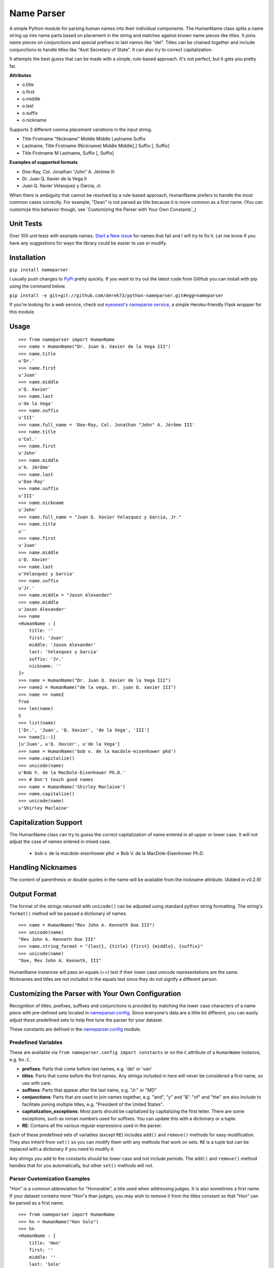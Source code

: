 Name Parser
===========

A simple Python module for parsing human names into their individual
components. The HumanName class splits a name string up into name parts
based on placement in the string and matches against known name pieces
like titles. It joins name pieces on conjunctions and special prefixes to
last names like "del". Titles can be chained together and include conjunctions
to handle titles like "Asst Secretary of State". It can also try to 
correct capitalization.

It attempts the best guess that can be made with a simple, rule-based
approach. It's not perfect, but it gets you pretty far.

**Attributes**

* o.title
* o.first
* o.middle
* o.last
* o.suffix
* o.nickname

Supports 3 different comma placement variations in the input string.

* Title Firstname "Nickname" Middle Middle Lastname Suffix
* Lastname, Title Firstname (Nickname) Middle Middle[,] Suffix [, Suffix]
* Title Firstname M Lastname, Suffix [, Suffix]

**Examples of supported formats**

* Doe-Ray, Col. Jonathan "John" A. Jérôme III
* Dr. Juan Q. Xavier de la Vega II
* Juan Q. Xavier Velasquez y Garcia, Jr.

When there is ambiguity that cannot be resolved by a rule-based approach,
HumanName prefers to handle the most common cases correctly. For example,
"Dean" is not parsed as title because it is more common as a first name.
(You can customize this behavior though, see `Customizing the Parser with
Your Own Constants`_)

Unit Tests
------------

.. image:: https://travis-ci.org/derek73/python-nameparser.svg
   :target: https://travis-ci.org/derek73/python-nameparser

Over 100 unit tests with example names. 
`Start a New Issue <https://github.com/derek73/python-nameparser/issues>`_ 
for names that fail and I will try to fix it. Let me know if you have
any suggestions for ways the library could be easier to use or modify. 


Installation
------------

``pip install nameparser``

I usually push changes to `PyPi <https://pypi.python.org/pypi/nameparser>`_
pretty quickly. If you want to try out the latest code from GitHub you can
install with pip using the command below.

``pip install -e git+git://github.com/derek73/python-nameparser.git#egg=nameparser``

If you're looking for a web service, check out
`eyeseast's nameparse service <https://github.com/eyeseast/nameparse>`_, a
simple Heroku-friendly Flask wrapper for this module.

Usage
-----
::

    >>> from nameparser import HumanName
    >>> name = HumanName("Dr. Juan Q. Xavier de la Vega III")
    >>> name.title
    u'Dr.'
    >>> name.first
    u'Juan'
    >>> name.middle
    u'Q. Xavier'
    >>> name.last
    u'de la Vega'
    >>> name.suffix
    u'III'
    >>> name.full_name = 'Doe-Ray, Col. Jonathan "John" A. Jérôme III'
    >>> name.title
    u'Col.'
    >>> name.first
    u'John'
    >>> name.middle
    u'A. Jérôme'
    >>> name.last
    u'Doe-Ray'
    >>> name.suffix
    u'III'
    >>> name.nickname
    u'John'
    >>> name.full_name = "Juan Q. Xavier Velasquez y Garcia, Jr."
    >>> name.title
    u''
    >>> name.first
    u'Juan'
    >>> name.middle
    u'Q. Xavier'
    >>> name.last
    u'Velasquez y Garcia'
    >>> name.suffix
    u'Jr.'
    >>> name.middle = "Jason Alexander"
    >>> name.middle
    u'Jason Alexander'
    >>> name
    <HumanName : [
        title: '' 
        first: 'Juan' 
        middle: 'Jason Alexander' 
        last: 'Velasquez y Garcia' 
        suffix: 'Jr.'
        nickname: ''
    ]>
    >>> name = HumanName("Dr. Juan Q. Xavier de la Vega III")
    >>> name2 = HumanName("de la vega, dr. juan Q. xavier III")
    >>> name == name2
    True
    >>> len(name)
    5
    >>> list(name)
    ['Dr.', 'Juan', 'Q. Xavier', 'de la Vega', 'III']
    >>> name[1:-1]
    [u'Juan', u'Q. Xavier', u'de la Vega']
    >>> name = HumanName('bob v. de la macdole-eisenhower phd')
    >>> name.capitalize()
    >>> unicode(name)
    u'Bob V. de la MacDole-Eisenhower Ph.D.'
    >>> # Don't touch good names
    >>> name = HumanName('Shirley Maclaine')
    >>> name.capitalize()
    >>> unicode(name) 
    u'Shirley Maclaine'


Capitalization Support
----------------------

The HumanName class can try to guess the correct capitalization of name
entered in all upper or lower case. It will not adjust the case of names
entered in mixed case.

    * bob v. de la macdole-eisenhower phd -> Bob V. de la MacDole-Eisenhower Ph.D.

Handling Nicknames
------------------

The content of parenthesis or double quotes in the name will be
available from the nickname attribute. (Added in v0.2.9)

Output Format
-------------

The format of the strings returned with ``unicode()`` can be adjusted
using standard python string formatting. The string's ``format()``
method will be passed a dictionary of names.

::

    >>> name = HumanName("Rev John A. Kenneth Doe III")
    >>> unicode(name)
    "Rev John A. Kenneth Doe III"
    >>> name.string_format = "{last}, {title} {first} {middle}, {suffix}"
    >>> unicode(name)
    "Doe, Rev John A. Kenneth, III"


HumanName instances will pass an equals (==) test if their lower case
unicode representations are the same. Nicknames and titles are not 
included in the equals test since they do not signify a different 
person.


Customizing the Parser with Your Own Configuration
--------------------------------------------------

Recognition of titles, prefixes, suffixes and conjunctions is provided
by matching the lower case characters of a name piece with pre-defined
sets located in nameparser.config_. Since everyone's data are a
little bit different, you can easily adjust these predefined sets to
help fine tune the parser for your dataset.

These constants are defined in the nameparser.config_ module.

.. _nameparser.config: https://github.com/derek73/python-nameparser/tree/master/nameparser/config

Predefined Variables
++++++++++++++++++++

These are available via ``from nameparser.config import constants`` or on the
``C`` attribute of a ``HumanName`` instance, e.g. ``hn.C``.

* **prefixes**:
  Parts that come before last names, e.g. 'del' or 'van'
* **titles**:
  Parts that come before the first names. Any strings included in
  here will never be considered a first name, so use with care.
* **suffixes**:
  Parts that appear after the last name, e.g. "Jr." or "MD"
* **conjunctions**:
  Parts that are used to join names together, e.g. "and", "y" and "&".
  "of" and "the" are also include to facilitate joining multiple titles,
  e.g. "President of the United States".
* **capitalization_exceptions**:
  Most parts should be capitalized by capitalizing the first letter.
  There are some exceptions, such as roman numbers used for suffixes.
  You can update this with a dictionary or a tuple. 
* **RE**: 
  Contains all the various regular expressions used in the parser.

Each of these predefined sets of variables (except ``RE``) includes ``add()``
and ``remove()`` methods for easy modification. They also inherit from ``set()``
so you can modify them with any methods that work on sets. ``RE`` is a tuple
but can be replaced with a dictionary if you need to modify it.

Any strings you add to the constants should be lower case and not include
periods. The ``add()`` and ``remove()`` method handles that for you
automatically, but other ``set()`` methods will not.

Parser Customization Examples
+++++++++++++++++++++++++++++

"Hon" is a common abbreviation for "Honorable", a title used when addressing
judges. It is also sometimes a first name. If your dataset contains more
"Hon"s than judges, you may wish to remove it from the titles constant so
that "Hon" can be parsed as a first name.

::

    >>> from nameparser import HumanName
    >>> hn = HumanName("Hon Solo")
    >>> hn
    <HumanName : [
    	title: 'Hon' 
    	first: '' 
    	middle: '' 
    	last: 'Solo' 
    	suffix: ''
    	nickname: ''
    ]>
    >>> from nameparser.config import constants
    >>> constants.titles.remove('hon')
    >>> hn = HumanName("Hon Solo")
    >>> hn
    <HumanName : [
    	title: '' 
    	first: 'Hon' 
    	middle: '' 
    	last: 'Solo' 
    	suffix: ''
    	nickname: ''
    ]>


"Dean" is a common first name, but sometimes it is more common as a title.
If you would like "Dean" to be parsed as a title, simply add it to the
titles constant. 

You can pass multiple strings to both the ``add()`` and ``remove()``
methods and each string will be added or removed.

::

    >>> from nameparser import HumanName
    >>> from nameparser.config import constants
    >>> constants.titles.add('dean', 'Chemistry')
    >>> hn = HumanName("Assoc Dean of Chemistry Robert Johns")
    >>> hn
    <HumanName : [
    	title: 'Assoc Dean of Chemistry' 
    	first: 'Robert' 
    	middle: '' 
    	last: 'Johns' 
    	suffix: ''
    	nickname: ''
    ]>


Parser Customizations Are Module-Wide 
+++++++++++++++++++++++++++++

When you modify the configuration, by default this will modify the behavior all
HumanName instances. This could be a handy way to set it up for your entire
project, but it could also lead to some unexpected behavior because changing
the config on one instance could modify the behavior of another instance.

::

    >>> from nameparser import HumanName
    >>> hn = HumanName("Dean Robert Johns")
    >>> hn.C.titles.add('dean')
    >>> hn
    <HumanName : [
    	title: 'Dean' 
    	first: 'Robert' 
    	middle: '' 
    	last: 'Johns' 
    	suffix: ''
    	nickname: ''
    ]>
    >>> hn2 = HumanName("Dean Robert Johns")
    >>> hn2
    <HumanName : [
    	title: 'Dean' 
    	first: 'Robert' 
    	middle: '' 
    	last: 'Johns' 
    	suffix: ''
    	nickname: ''
    ]>


If you'd prefer new instances to have their own config values, you can pass
``None`` as the second argument (or ``constant`` keyword argument) when
instantiating ``HumanName``. Each instance always has a ``C`` attribute, but if
you didn't pass something falsey to the ``constants`` argument then it's a
reference to the module-level config values with the behavior described above.

::

    >>> from nameparser import HumanName
    >>> hn = HumanName("Dean Robert Johns", None)
    >>> hn.C.titles.add('dean')
    >>> hn
    <HumanName : [
    	title: 'Dean' 
    	first: 'Robert' 
    	middle: '' 
    	last: 'Johns' 
    	suffix: ''
    	nickname: ''
    ]>
    >>> hn.has_own_config
    True
    >>> hn2 = HumanName("Dean Robert Johns")
    >>> hn2
    <HumanName : [
    	title: '' 
    	first: 'Dean' 
    	middle: 'Robert' 
    	last: 'Johns' 
    	suffix: ''
    	nickname: ''
    ]>
    >>> hn2.has_own_config
    False


Refreshing the Parse
++++++++++++++++++++

The full name is parsed upon assignment to the ``full_name`` attribute or
instantiation. Sometimes after making changes to configuration or other inner
data after assigning the full name, the name will need to be re-parsed with
the ``parse_full_name()`` method before you see those changes with ``repr()``.


    >>> from nameparser import HumanName
    >>> hn = HumanName("Dean Robert Johns")
    >>> hn
    <HumanName : [
    	title: 'Dean' 
    	first: 'Robert' 
    	middle: '' 
    	last: 'Johns' 
    	suffix: ''
    	nickname: ''
    ]>
    >>> hn.C.titles.add('dean')
    >>> hn
    <HumanName : [
    	title: 'Dean' 
    	first: 'Robert' 
    	middle: '' 
    	last: 'Johns' 
    	suffix: ''
    	nickname: ''
    ]>
    >>> hn.parse_full_name()
    >>> hn
    <HumanName : [
    	title: '' 
    	first: 'Dean' 
    	middle: 'Robert' 
    	last: 'Johns' 
    	suffix: ''
    	nickname: ''
    ]>


Contributing
------------

Please let me know if there are ways this library could be restructured to make
it easier for you to use in your projects. Read CONTRIBUTING.md_ for more info.

    https://github.com/derek73/python-nameparser

.. _CONTRIBUTING.md: https://github.com/derek73/python-nameparser/tree/master/CONTRIBUTING.md

Testing
+++++++

Run ``tests.py`` to see if your changes broke anything.

``./tests.py``

You can also pass a string as the first argument to see how a specific
name will be parsed.

::

    $ ./tests.py "Secretary of State Hillary Rodham-Clinton"
    <HumanName : [
    	title: 'Secretary of State' 
    	first: 'Hillary' 
    	middle: '' 
    	last: 'Rodham-Clinton' 
    	suffix: ''
    	nickname: ''
    ]>
    


Naming Practices and Resources
------------------------------

    * US_Census_Surname_Data_2000_
    * Naming_practice_guide_UK_2006_
    * Wikipedia_Naming_conventions_
    * Wikipedia_List_Of_Titles_

.. _US_Census_Surname_Data_2000: http://www.census.gov/genealogy/www/data/2000surnames/index.html
.. _Naming_practice_guide_UK_2006: https://www.fbiic.gov/public/2008/nov/Naming_practice_guide_UK_2006.pdf
.. _Wikipedia_Naming_conventions: http://en.wikipedia.org/wiki/Wikipedia:Naming_conventions_(people)
.. _Wikipedia_List_Of_Titles: https://en.wikipedia.org/wiki/Title


Release Log
-----------

    * 0.3 - May ?, 2014
        - Refactor configuration to simplify modifications to constants
        - use unicode_literals to simplify Python 2 & 3 support.
    * 0.2.10 - May 6, 2014
        - If name is only a title and one part, assume it's a last name instead of a first name, with exceptions for some titles like 'Sir'. (`#7 <https://github.com/derek73/python-nameparser/issues/7>`_).
        - Add some judicial and other common titles. (#9) 
    * 0.2.9 - Apr 1, 2014
        - Add a new nickname attribute containing anything in parenthesis or double quotes (`Issue 33 <https://code.google.com/p/python-nameparser/issues/detail?id=33>`_).
    * 0.2.8 - Oct 25, 2013
        - Add support for Python 3.3+. Thanks to @corbinbs.
    * 0.2.7 - Feb 13, 2013
        - Fix bug with multiple conjunctions in title
        - add legal and crown titles
    * 0.2.6 - Feb 12, 2013
        - Fix python 2.6 import error on logging.NullHandler
    * 0.2.5 - Feb 11, 2013
        - Set logging handler to NullHandler
        - Remove 'ben' from PREFIXES because it's more common as a name than a prefix.
        - Deprecate BlankHumanNameError. Do not raise exceptions if full_name is empty string. 
    * 0.2.4 - Feb 10, 2013
        - Adjust logging, don't set basicConfig. Fix `Issue 10 <https://code.google.com/p/python-nameparser/issues/detail?id=10>`_ and `Issue 26 <https://code.google.com/p/python-nameparser/issues/detail?id=26>`_.
        - Fix handling of single lower case initials that are also conjunctions, e.g. "john e smith". Re `Issue 11 <https://code.google.com/p/python-nameparser/issues/detail?id=11>`_.
        - Fix handling of initials with no space separation, e.g. "E.T. Jones". Fix #11.
        - Do not remove period from first name, when present.
        - Remove 'e' from PREFIXES because it is handled as a conjunction.
        - Python 2.7+ required to run the tests. Mark known failures.
        - tests/test.py can now take an optional name argument that will return repr() for that name.
    * 0.2.3 - Fix overzealous "Mac" regex
    * 0.2.2 - Fix parsing error
    * 0.2.0 
        - Significant refactor of parsing logic. Handle conjunctions and prefixes before
          parsing into attribute buckets.
        - Support attribute overriding by assignment.
        - Support multiple titles. 
        - Lowercase titles constants to fix bug with comparison. 
        - Move documentation to README.rst, add release log.
    * 0.1.4 - Use set() in constants for improved speed. setuptools compatibility - sketerpot
    * 0.1.3 - Add capitalization feature - twotwo
    * 0.1.2 - Add slice support

